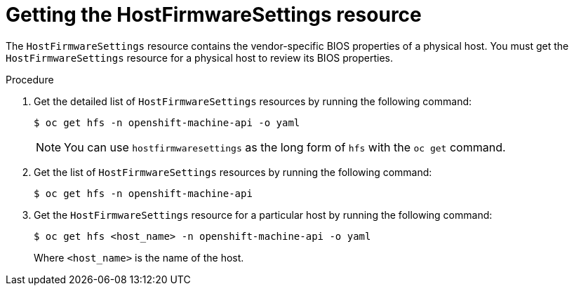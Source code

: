 // This is included in the following assemblies:
//
// * installing/installing_bare_metal/bare-metal-postinstallation-configuration.adoc

:_mod-docs-content-type: PROCEDURE
[id="bmo-getting-the-hostfirmwaresettings-resource_{context}"]
= Getting the HostFirmwareSettings resource

The `HostFirmwareSettings` resource contains the vendor-specific BIOS properties of a physical host. You must get the `HostFirmwareSettings` resource for a physical host to review its BIOS properties.

.Procedure

. Get the detailed list of `HostFirmwareSettings` resources by running the following command:
+
[source,terminal]
----
$ oc get hfs -n openshift-machine-api -o yaml
----
+
[NOTE]
====
You can use `hostfirmwaresettings` as the long form of `hfs` with the `oc get` command.
====

. Get the list of `HostFirmwareSettings` resources by running the following command:
+
[source,terminal]
----
$ oc get hfs -n openshift-machine-api
----

. Get the `HostFirmwareSettings` resource for a particular host by running the following command:
+
[source,terminal]
----
$ oc get hfs <host_name> -n openshift-machine-api -o yaml
----
+
Where `<host_name>` is the name of the host.